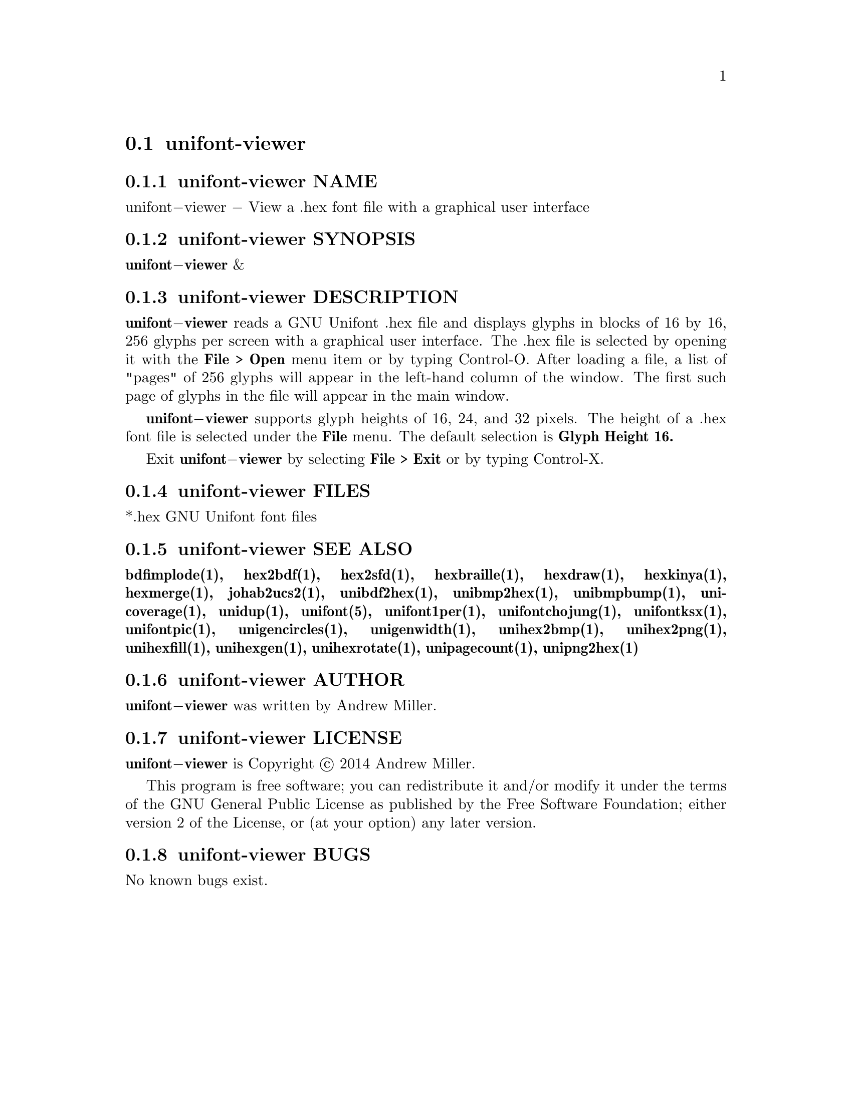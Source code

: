 @comment TROFF INPUT: .TH UNIFONT-VIEWER 1 "2014 Jun 01"

@node unifont-viewer
@section unifont-viewer
@c DEBUG: print_menu("@section")

@menu
* unifont-viewer NAME::
* unifont-viewer SYNOPSIS::
* unifont-viewer DESCRIPTION::
* unifont-viewer FILES::
* unifont-viewer SEE ALSO::
* unifont-viewer AUTHOR::
* unifont-viewer LICENSE::
* unifont-viewer BUGS::

@end menu


@comment TROFF INPUT: .SH NAME

@node unifont-viewer NAME
@subsection unifont-viewer NAME
@c DEBUG: print_menu("unifont-viewer NAME")

unifont@minus{}viewer @minus{} View a .hex font file with a graphical user interface
@comment TROFF INPUT: .SH SYNOPSIS

@node unifont-viewer SYNOPSIS
@subsection unifont-viewer SYNOPSIS
@c DEBUG: print_menu("unifont-viewer SYNOPSIS")

@b{unifont@minus{}viewer }&
@comment TROFF INPUT: .SH DESCRIPTION

@node unifont-viewer DESCRIPTION
@subsection unifont-viewer DESCRIPTION
@c DEBUG: print_menu("unifont-viewer DESCRIPTION")

@comment TROFF INPUT: .B unifont\-viewer
@b{unifont@minus{}viewer}
reads a GNU Unifont .hex file and displays glyphs in blocks of 16 by 16,
256 glyphs per screen with a graphical user interface.  The .hex file
is selected by opening it with the
@comment TROFF INPUT: .B File > Open
@b{File > Open}
menu item or by typing Control-O.  After loading a file, a list of "pages" of
256 glyphs will appear in the left-hand column of the window.  The first
such page of glyphs in the file will appear in the main window.
@comment TROFF INPUT: .PP

@comment TROFF INPUT: .B unifont\-viewer
@b{unifont@minus{}viewer}
supports glyph heights of 16, 24, and 32 pixels.  The height of a .hex font
file is selected under the
@comment TROFF INPUT: .B File
@b{File}
menu.  The default selection is
@comment TROFF INPUT: .B Glyph Height 16.
@b{Glyph Height 16.}
@comment TROFF INPUT: .PP

Exit
@comment TROFF INPUT: .B unifont\-viewer
@b{unifont@minus{}viewer}
by selecting
@comment TROFF INPUT: .B File > Exit
@b{File > Exit}
or by typing Control-X.
@comment TROFF INPUT: .SH FILES

@node unifont-viewer FILES
@subsection unifont-viewer FILES
@c DEBUG: print_menu("unifont-viewer FILES")

*.hex GNU Unifont font files
@comment TROFF INPUT: .SH SEE ALSO

@node unifont-viewer SEE ALSO
@subsection unifont-viewer SEE ALSO
@c DEBUG: print_menu("unifont-viewer SEE ALSO")

@comment TROFF INPUT: .BR bdfimplode(1),
@b{bdfimplode(1),}
@comment TROFF INPUT: .BR hex2bdf(1),
@b{hex2bdf(1),}
@comment TROFF INPUT: .BR hex2sfd(1),
@b{hex2sfd(1),}
@comment TROFF INPUT: .BR hexbraille(1),
@b{hexbraille(1),}
@comment TROFF INPUT: .BR hexdraw(1),
@b{hexdraw(1),}
@comment TROFF INPUT: .BR hexkinya(1),
@b{hexkinya(1),}
@comment TROFF INPUT: .BR hexmerge(1),
@b{hexmerge(1),}
@comment TROFF INPUT: .BR johab2ucs2(1),
@b{johab2ucs2(1),}
@comment TROFF INPUT: .BR unibdf2hex(1),
@b{unibdf2hex(1),}
@comment TROFF INPUT: .BR unibmp2hex(1),
@b{unibmp2hex(1),}
@comment TROFF INPUT: .BR unibmpbump(1),
@b{unibmpbump(1),}
@comment TROFF INPUT: .BR unicoverage(1),
@b{unicoverage(1),}
@comment TROFF INPUT: .BR unidup(1),
@b{unidup(1),}
@comment TROFF INPUT: .BR unifont(5),
@b{unifont(5),}
@comment TROFF INPUT: .BR unifont1per(1),
@b{unifont1per(1),}
@comment TROFF INPUT: .BR unifontchojung(1),
@b{unifontchojung(1),}
@comment TROFF INPUT: .BR unifontksx(1),
@b{unifontksx(1),}
@comment TROFF INPUT: .BR unifontpic(1),
@b{unifontpic(1),}
@comment TROFF INPUT: .BR unigencircles(1),
@b{unigencircles(1),}
@comment TROFF INPUT: .BR unigenwidth(1),
@b{unigenwidth(1),}
@comment TROFF INPUT: .BR unihex2bmp(1),
@b{unihex2bmp(1),}
@comment TROFF INPUT: .BR unihex2png(1),
@b{unihex2png(1),}
@comment TROFF INPUT: .BR unihexfill(1),
@b{unihexfill(1),}
@comment TROFF INPUT: .BR unihexgen(1),
@b{unihexgen(1),}
@comment TROFF INPUT: .BR unihexrotate(1),
@b{unihexrotate(1),}
@comment TROFF INPUT: .BR unipagecount(1),
@b{unipagecount(1),}
@comment TROFF INPUT: .BR unipng2hex(1)
@b{unipng2hex(1)}
@comment TROFF INPUT: .SH AUTHOR

@node unifont-viewer AUTHOR
@subsection unifont-viewer AUTHOR
@c DEBUG: print_menu("unifont-viewer AUTHOR")

@comment TROFF INPUT: .B unifont\-viewer
@b{unifont@minus{}viewer}
was written by Andrew Miller.
@comment TROFF INPUT: .SH LICENSE

@node unifont-viewer LICENSE
@subsection unifont-viewer LICENSE
@c DEBUG: print_menu("unifont-viewer LICENSE")

@comment TROFF INPUT: .B unifont\-viewer
@b{unifont@minus{}viewer}
is Copyright @copyright{} 2014 Andrew Miller.
@comment TROFF INPUT: .PP

This program is free software; you can redistribute it and/or modify
it under the terms of the GNU General Public License as published by
the Free Software Foundation; either version 2 of the License, or
(at your option) any later version.
@comment TROFF INPUT: .SH BUGS

@node unifont-viewer BUGS
@subsection unifont-viewer BUGS
@c DEBUG: print_menu("unifont-viewer BUGS")

No known bugs exist.
